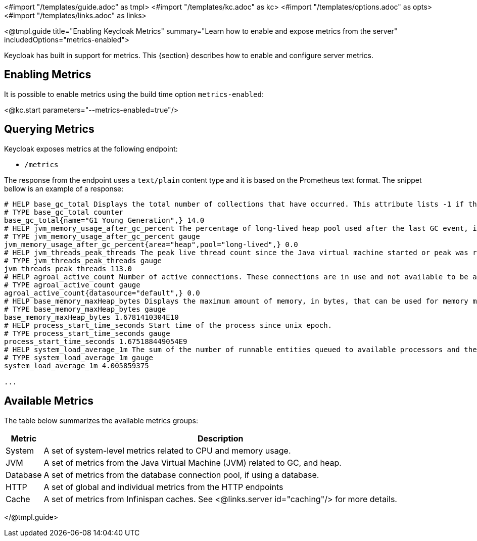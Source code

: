 <#import "/templates/guide.adoc" as tmpl>
<#import "/templates/kc.adoc" as kc>
<#import "/templates/options.adoc" as opts>
<#import "/templates/links.adoc" as links>

<@tmpl.guide
title="Enabling Keycloak Metrics"
summary="Learn how to enable and expose metrics from the server"
includedOptions="metrics-enabled">

Keycloak has built in support for metrics. This {section} describes how to enable and configure server metrics.

== Enabling Metrics

It is possible to enable metrics using the build time option `metrics-enabled`:

<@kc.start parameters="--metrics-enabled=true"/>

== Querying Metrics

Keycloak exposes metrics at the following endpoint:

* `/metrics`

The response from the endpoint uses a `text/plain` content type and it is based on the Prometheus text format. The snippet bellow
is an example of a response:

[source]
----
# HELP base_gc_total Displays the total number of collections that have occurred. This attribute lists -1 if the collection count is undefined for this collector.
# TYPE base_gc_total counter
base_gc_total{name="G1 Young Generation",} 14.0
# HELP jvm_memory_usage_after_gc_percent The percentage of long-lived heap pool used after the last GC event, in the range [0..1]
# TYPE jvm_memory_usage_after_gc_percent gauge
jvm_memory_usage_after_gc_percent{area="heap",pool="long-lived",} 0.0
# HELP jvm_threads_peak_threads The peak live thread count since the Java virtual machine started or peak was reset
# TYPE jvm_threads_peak_threads gauge
jvm_threads_peak_threads 113.0
# HELP agroal_active_count Number of active connections. These connections are in use and not available to be acquired.
# TYPE agroal_active_count gauge
agroal_active_count{datasource="default",} 0.0
# HELP base_memory_maxHeap_bytes Displays the maximum amount of memory, in bytes, that can be used for memory management.
# TYPE base_memory_maxHeap_bytes gauge
base_memory_maxHeap_bytes 1.6781410304E10
# HELP process_start_time_seconds Start time of the process since unix epoch.
# TYPE process_start_time_seconds gauge
process_start_time_seconds 1.675188449054E9
# HELP system_load_average_1m The sum of the number of runnable entities queued to available processors and the number of runnable entities running on the available processors averaged over a period of time
# TYPE system_load_average_1m gauge
system_load_average_1m 4.005859375

...
----

== Available Metrics

The table below summarizes the available metrics groups:

[%autowidth]
|===
|Metric | Description

|System
|A set of system-level metrics related to CPU and memory usage.

|JVM
|A set of metrics from the Java Virtual Machine (JVM) related to GC, and heap.

|Database
|A set of metrics from the database connection pool, if using a database.

|HTTP
|A set of global and individual metrics from the HTTP endpoints

|Cache
|A set of metrics from Infinispan caches. See <@links.server id="caching"/> for more details.

|===

</@tmpl.guide>

